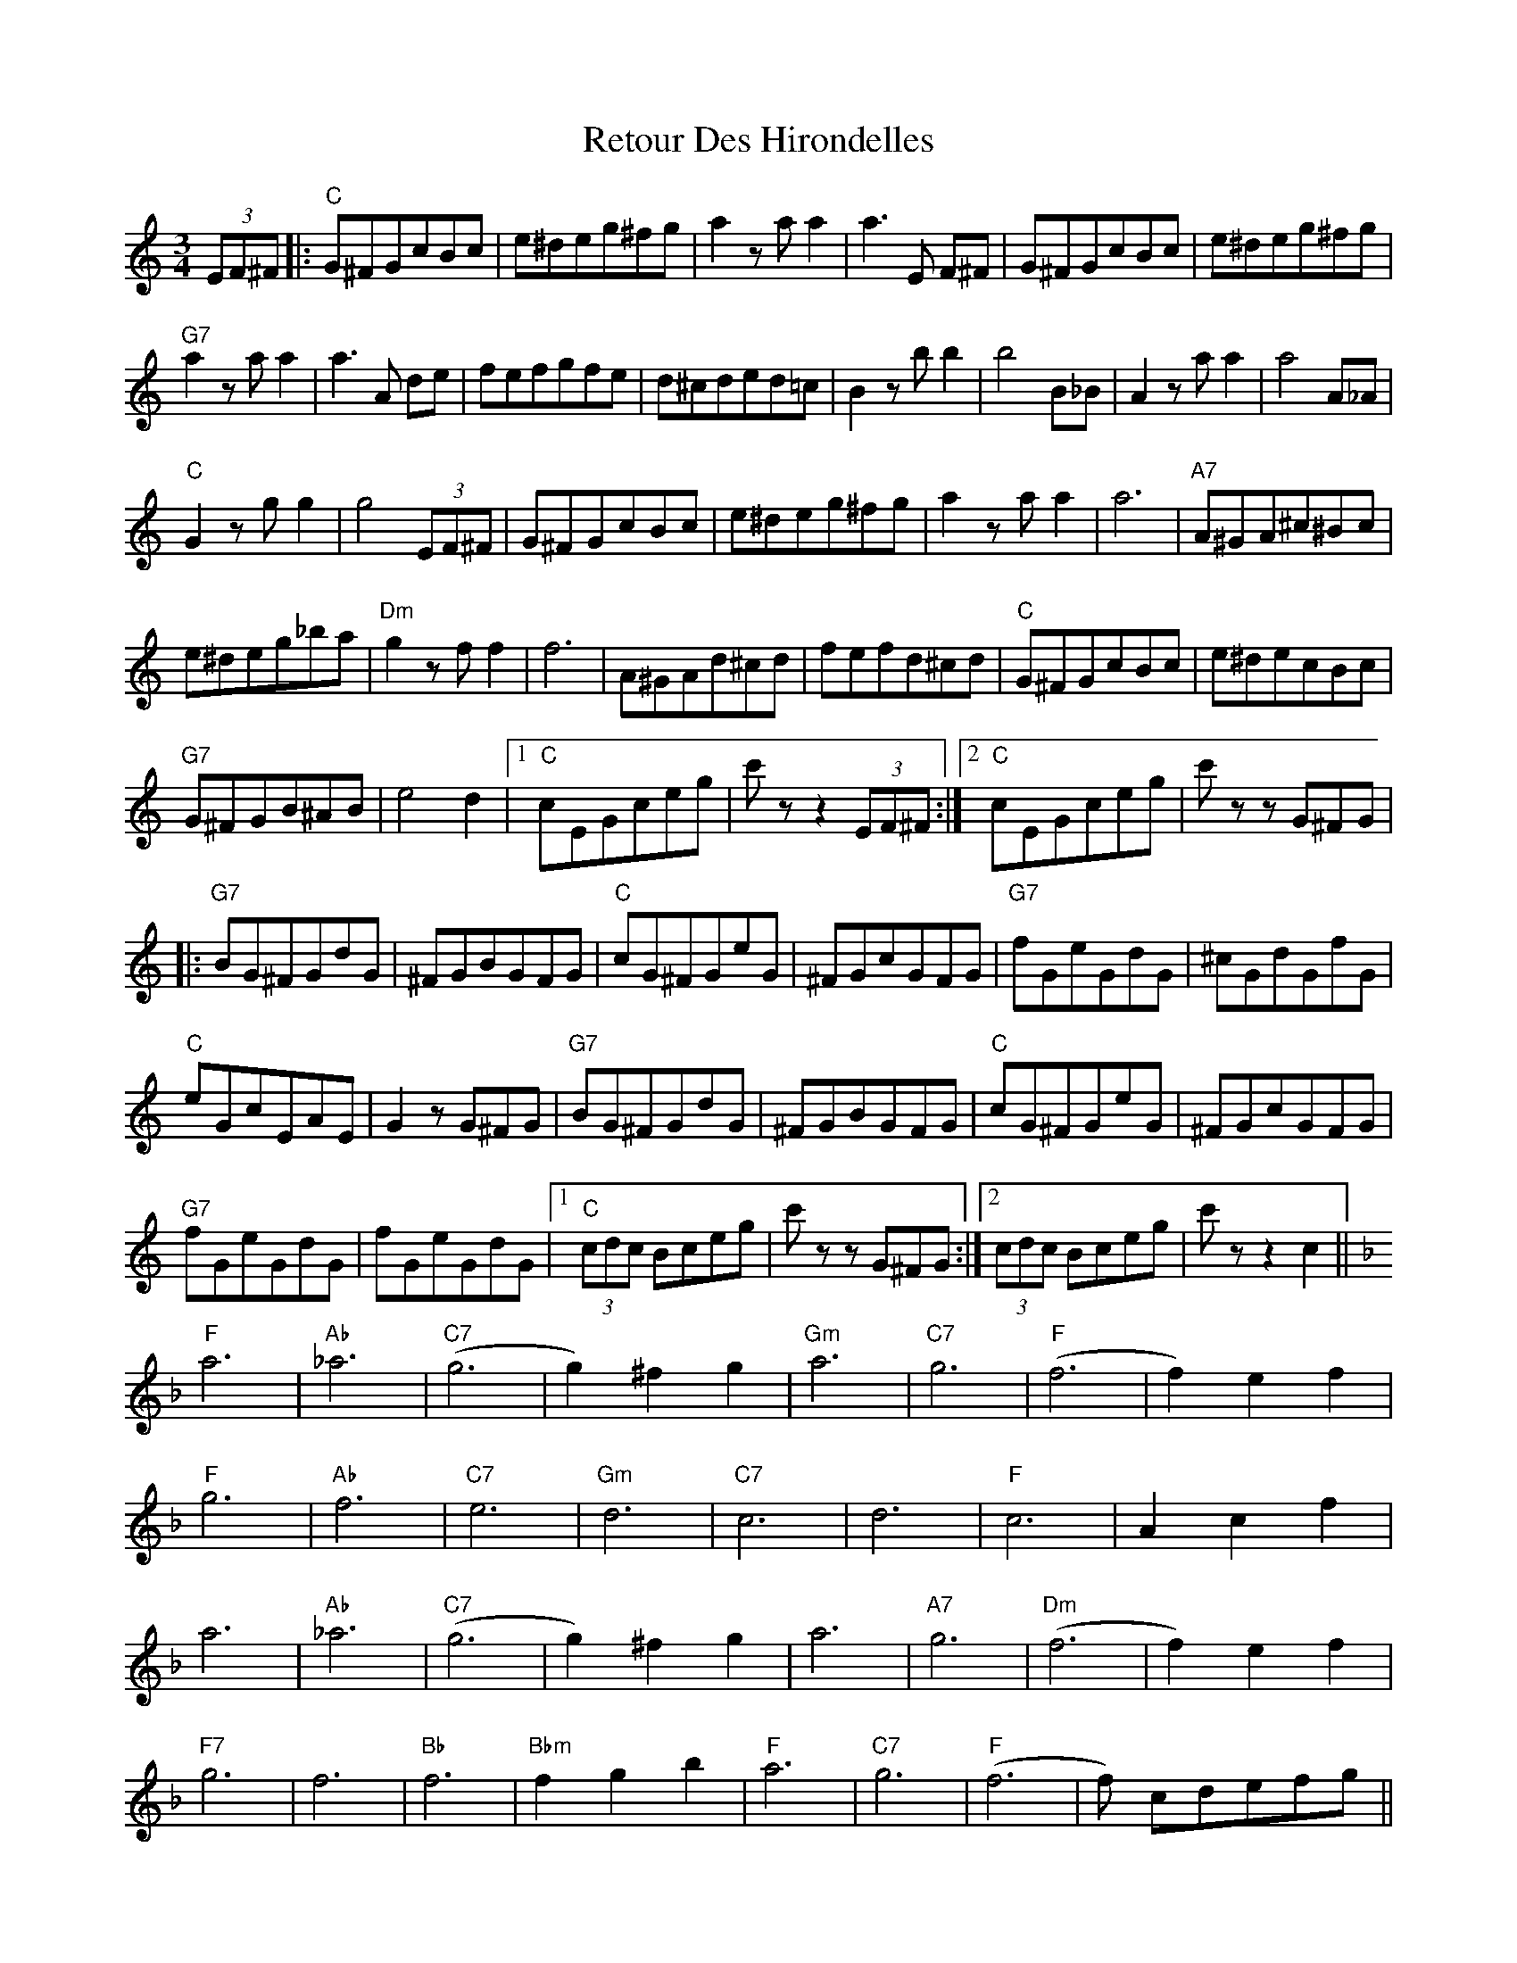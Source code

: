 X: 34311
T: Retour Des Hirondelles
R: waltz
M: 3/4
K: Cmajor
(3EF^F|:"C"G^FGcBc|e^deg^fg|a2 zaa2|a3 E F^F|G^FGcBc|e^deg^fg|
"G7"a2zaa2|a3A de|fefgfe|d^cded=c|B2zbb2|b4B_B|A2zaa2|a4A_A|
"C"G2zgg2|g4 (3EF^F|G^FGcBc|e^deg^fg|a2zaa2|a6|"A7"A^GA^c^Bc|
e^deg_ba|"Dm"g2zff2|f6|A^GAd^cd|fefd^cd|"C"G^FGcBc|e^decBc|
"G7"G^FGB^AB|e4d2|1 "C"cEGceg|c'zz2 (3EF^F:|2 "C"cEGceg|c' z zG^FG|
|:"G7"BG^FGdG|^FGBGFG|"C"cG^FGeG|^FGcGFG|"G7"fGeGdG|^cGdGfG|
"C"eGcEAE|G2zG^FG|"G7"BG^FGdG|^FGBGFG|"C"cG^FGeG|^FGcGFG|
"G7"fGeGdG|fGeGdG|1 "C"(3cdc Bceg|c' z zG^FG:|2 (3cdc Bceg|c'zz2c2||
K: F
"F"a6|"Ab"_a6|"C7"(g6|g2)^f2g2|"Gm"a6|"C7"g6|"F"(f6|f2)e2f2|
"F"g6|"Ab"f6|"C7"e6|"Gm"d6|"C7"c6|d6|"F"c6|A2c2f2|
a6|"Ab"_a6|"C7"(g6|g2)^f2g2|a6|"A7"g6|"Dm"(f6|f2)e2f2|
"F7"g6|f6|"Bb"f6|"Bbm"f2g2b2|"F"a6|"C7"g6|"F"(f6|f) cdefg||
"F"(3afc (3afc (3afc|"Ab" (3_af_c (3afc (3afc|"C7"(3geB (3geB (3geB|(3geB (3^feB (3geB|
(3aec (3aec (3aec|(3geB (3geB (3geB|"F"(3fcA (3fcA (3fcA|(3fcA (3ecA (3fcA|
(3gcA (3gcA (3gcA|"Abm"(3f_c_A (3fcA (3fcA|"C7"(3eBG (3eBG (3eBG|(3dBG (3dBG (3dBG|
(3cGE (3cGE (3cGE|(3d^GE (3dGE (3dGE|"F"(3cAF (3cAF (3cAF|(3AFC (3cAF (3fcA|
(3afc (3afc (3afc|"Abm"(3_af_c (3afc (3afc|"C7"(3geB (3geB (3geB|(3geB (3^feB (3geB|
(3aec (3aec (3aec|"A7"(3g^cA (3gcA (3gcA|"Dm"(3fdA (3fdA (3fdA|(3fdA (3edA (3fdA|
"F7"(3g_eA (3geA (3geA|(3f_eA (3feA (3feA|"Bb"(3fdB (3fdB (3fdB|"Bbm"(3f_dB (3gdB (3bfd|
"F"(3afc (3afc (3afc|"C7"(3geB (3geB (3geB|"F"(3fef (3a^ga (3c'=bc'|f'zz2z2||

